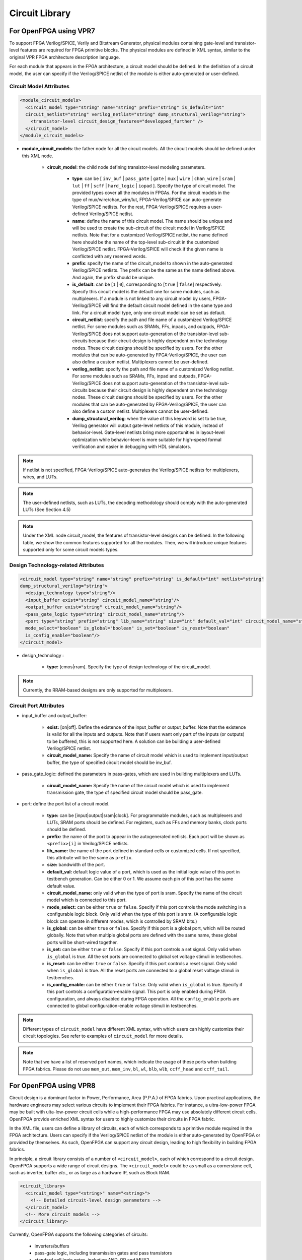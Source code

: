 .. _circuit_library:

Circuit Library
---------------

For OpenFPGA using VPR7
~~~~~~~~~~~~~~~~~~~~~~~

To support FPGA Verilog/SPICE, Verily and Bitstream Generator, physical modules containing gate-level and transistor-level features are required for FPGA primitive blocks.
The physical modules are defined in XML syntax, similar to the original VPR FPGA architecture description language.

For each module that appears in the FPGA architecture, a circuit model should be defined. In the definition of a circuit model, the user can specify if the Verilog/SPICE netlist of the module is either auto-generated or user-defined.

Circuit Model Attributes
^^^^^^^^^^^^^^^^^^^^^^^^

.. code-block:: xml

  <module_circuit_models>
    <circuit_model type="string" name="string" prefix="string" is_default="int" 
    circuit_netlist="string" verilog_netlist="string" dump_structural_verilog="string">
      <transistor-level circuit_design_features="developped_further" />
    </circuit_model>
  </module_circuit_models>

* **module_circuit_models**: the father node for all the circuit models. All the circuit models should be defined under this XML node.

    * **circuit_model**: the child node defining transistor-level modeling parameters.

        * **type**: can be [ ``inv_buf`` | ``pass_gate`` | ``gate`` | ``mux`` | ``wire`` | ``chan_wire`` | ``sram`` | ``lut`` | ``ff`` | ``scff`` | ``hard_logic`` | ``iopad`` ]. Specify the type of circuit model. The provided types cover all the modules in FPGAs. For the circuit models in the type of mux/wire/chan_wire/lut, FPGA-Verilog/SPICE can auto-generate Verilog/SPICE netlists. For the rest, FPGA-Verilog/SPICE requires a user-defined Verilog/SPICE netlist.

        * **name**: define the name of this circuit model. The name should be unique and will be used to create the sub-circuit of the circuit model in Verilog/SPICE netlists. Note that for a customized Verilog/SPICE netlist, the name defined here should be the name of the top-level sub-circuit in the customized Verilog/SPICE netlist. FPGA-Verilog/SPICE will check if the given name is conflicted with any reserved words.

        * **prefix**: specify the name of the circuit_model to shown in the auto-generated Verilog/SPICE netlists. The prefix can be the same as the name defined above. And again, the prefix should be unique.

        * **is_default**: can be [``1`` | ``0``], corresponding to [``true`` | ``false``] respectively. Specify this circuit model is the default one for some modules, such as multiplexers. If a module is not linked to any circuit model by users, FPGA-Verilog/SPICE will find the default circuit model defined in the same type and link.  For a circuit model type, only one circuit model can be set as default.

        * **circuit_netlist**: specify the path and file name of a customized Verilog/SPICE netlist. For some modules such as SRAMs, FFs, inpads, and outpads, FPGA-Verilog/SPICE does not support auto-generation of the transistor-level sub-circuits because their circuit design is highly dependent on the technology nodes. These circuit designs should be specified by users. For the other modules that can be auto-generated by FPGA-Verilog/SPICE, the user can also define a custom netlist. Multiplexers cannot be user-defined.

        * **verilog_netlist**: specify the path and file name of a customized Verilog netlist. For some modules such as SRAMs, FFs, inpad and outpads, FPGA-Verilog/SPICE does not support auto-generation of the transistor-level sub-circuits because their circuit design is highly dependent on the technology nodes. These circuit designs should be specified by users. For the other modules that can be auto-generated by FPGA-Verilog/SPICE, the user can also define a custom netlist. Multiplexers cannot be user-defined.

        * **dump_structural_verilog**: when the value of this keyword is set to be true, Verilog generator will output gate-level netlists of this module, instead of behavior-level. Gate-level netlists bring more opportunities in layout-level optimization while behavior-level is more suitable for high-speed formal verification and easier in debugging with HDL simulators.

.. note:: If netlist is not specified, FPGA-Verilog/SPICE auto-generates the Verilog/SPICE netlists for multiplexers, wires, and LUTs.

.. note:: The user-defined netlists, such as LUTs, the decoding methodology should comply with the auto-generated LUTs (See Section 4.5)

.. note:: Under the XML node circuit_model, the features of transistor-level designs can be defined. In the following table, we show the common features supported for all the modules.  Then, we will introduce unique features supported only for some circuit models types.


Design Technology-related Attributes
^^^^^^^^^^^^^^^^^^^^^^^^^^^^^^^^^^^^

.. code-block:: xml

  <circuit_model type="string" name="string" prefix="string" is_default="int" netlist="string" 
  dump_structural_verilog="string">
    <design_technology type="string"/>
    <input_buffer exist="string" circuit_model_name="string"/>
    <output_buffer exist="string" circuit_model_name="string"/>
    <pass_gate_logic type="string" circuit_model_name="string"/>
    <port type="string" prefix="string" lib_name="string" size="int" default_val="int" circuit_model_name="string" 
    mode_select="boolean" is_global="boolean" is_set="boolean" is_reset="boolean" 
    is_config_enable="boolean"/>
  </circuit_model>

* design_technology :

    * **type:** [cmos|rram]. Specify the type of design technology of the circuit_model.

.. note:: Currently, the RRAM-based designs are only supported for multiplexers.


Circuit Port Attributes
^^^^^^^^^^^^^^^^^^^^^^^

* input_buffer and output_buffer:
    
    * **exist:** [on|off]. Define the existence of the input_buffer or output_buffer. Note that the existence is valid for all the inputs and outputs. Note that if users want only part of the inputs (or outputs) to be buffered, this is not supported here. A solution can be building a user-defined Verilog/SPICE netlist.

    * **circuit_model_name:** Specify the name of circuit model which is used to implement input/output buffer, the type of specified circuit model should be inv_buf.

* pass_gate_logic: defined the parameters in pass-gates, which are used in building multiplexers and LUTs.

    * **circuit_model_name:** Specify the name of the circuit model which is used to implement transmission gate, the type of specified circuit model should be pass_gate.

* port: define the port list of a circuit model.

    * **type:** can be [input|output|sram|clock]. For programmable modules, such as multiplexers and LUTs, SRAM ports should be defined. For registers, such as FFs and memory banks, clock ports should be defined.

    * **prefix:** the name of the port to appear in the autogenerated netlists. Each port will be shown as ``<prefix>[i]`` in Verilog/SPICE netlists.

    * **lib_name:** the name of the port defined in standard cells or customized cells. If not specified, this attribute will be the same as ``prefix``.

    * **size:** bandwidth of the port.

    * **default_val:**  default logic value of a port, which is used as the initial logic value of this port in testbench generation. Can be either 0 or 1. We assume each pin of this port has the same default value.

    * **circuit_model_name:** only valid when the type of port is sram. Specify the name of the circuit model which is connected to this port.

    * **mode_select:** can be either ``true`` or ``false``. Specify if this port controls the mode switching in a configurable logic block. Only valid when the type of this port is sram. (A configurable logic block can operate in different modes, which is controlled by SRAM bits.)

    * **is_global:** can be either ``true`` or ``false``. Specify if this port is a global port, which will be routed globally. Note that when multiple global ports are defined with the same name, these global ports will be short-wired together.

    * **is_set:** can be either ``true`` or ``false``. Specify if this port controls a set signal. Only valid when ``is_global`` is true. All the set ports are connected to global set voltage stimuli in testbenches.

    * **is_reset:** can be either ``true`` or ``false``. Specify if this port controls a reset signal. Only valid when ``is_global`` is true. All the reset ports are connected to a global reset voltage stimuli in testbenches.

    * **is_config_enable:** can be either ``true`` or ``false``. Only valid when ``is_global`` is true. Specify if this port controls a configuration-enable signal. This port is only enabled during FPGA configuration, and always disabled during FPGA operation. All the ``config_enable`` ports are connected to global configuration-enable voltage stimuli in testbenches.

.. note::  Different types of ``circuit_model`` have different XML syntax, with which users can highly customize their circuit topologies. See refer to examples of ``circuit_model`` for more details.

.. note:: Note that we have a list of reserved port names, which indicate the usage of these ports when building FPGA fabrics. Please do not use ``mem_out``, ``mem_inv``, ``bl``, ``wl``, ``blb``, ``wlb``, ``ccff_head`` and ``ccff_tail``.

For OpenFPGA using VPR8
~~~~~~~~~~~~~~~~~~~~~~~

Circuit design is a dominant factor in Power, Performance, Area (P.P.A.) of FPGA fabrics.
Upon practical applications, the hardware engineers may select various circuits to implement their FPGA fabrics.
For instance, a ultra-low-power FPGA may be built with ulta-low-power circuit cells while a high-performance FPGA may use absolutely different circuit cells.
OpenFPGA provide enriched XML syntax for users to highly customize their circuits in FPGA fabric.

In the XML file, users can define a library of circuits, each of which corresponds to a primitive module required in the FPGA architecture.
Users can specify if the Verilog/SPICE netlist of the module is either auto-generated by OpenFPGA or provided by themselves.
As such, OpenFPGA can support any circuit design, leading to high flexibility in building FPGA fabrics.

In principle, a circuit library consists of a number of ``<circuit_model>``, each of which correspond to a circuit design.
OpenFPGA supports a wide range of circuit designs.
The ``<circuit_model>`` could be as small as a cornerstone cell, such as inverter, buffer *etc*., or as large as a hardware IP, such as Block RAM.

.. code-block:: xml

  <circuit_library>
    <circuit_model type="<string>" name="<string>">
      <!-- Detailed circuit-level design parameters -->
    </circuit_model>
    <!-- More circuit models -->
  </circuit_library>

Currently, OpenFPGA supports the following categories of circuits:

  - inverters/buffers
  - pass-gate logic, including transmission gates and pass transistors
  - standard cell logic gates, including AND, OR and MUX2
  - metal wires
  - multiplexers
  - flip-flops
  - Look-Up Tables, including single-output and multi-output fracturable LUTs
  - Statis Random Access Memory (SRAM)
  - scan-chain flip-flops
  - I/O pad
  - hardware IPs 

Circuit Model
^^^^^^^^^^^^^

As OpenFPGA supports many types of circuit models and their circuit-level implementation could be really different, each type of circuit model has special syntax to customize their designs.
However, most circuit models share the common generality in XML language.
Here, we focus these common syntax and we will detail special syntax in :ref:`circuit_model_examples`

.. code-block:: xml

  <circuit_model type="<string>" name="<string>" prefix="<string>" is_default="<bool>" spice_netlist="<string>" verilog_netlist="<string>" dump_structural_verilog="<bool>">
    <design_technology type="<string>"/>
    <input_buffer exist="<string>" circuit_model_name="<string>"/>
    <output_buffer exist="<string>" circuit_model_name="<string>"/>
    <pass_gate_logic type="<string>" circuit_model_name="<string>"/>
    <port type="<string>" prefix="<string>" lib_name="<string>" size="<int>" default_val="<int>" circuit_model_name="<string>" mode_select="<bool>" is_global="<bool>" is_set="<bool>" is_reset="<bool>" is_config_enable="<bool>"/>
    <!-- more ports -->
  </circuit_model>

.. option:: <circuit_model type="<string>" name="<string>" prefix="<string>" is_default="<bool>"
  spice_netlist="<string>" verilog_netlist="<string>" dump_structural_verilog="<bool>">
  
  Specify the general attributes for a circuit model

  - ``type="inv_buf|pass_gate|gate|mux|wire|chan_wire|sram|lut|ff|ccff|hard_logic|iopad"`` Specify the type of circuit model. For the circuit models in the type of mux/wire/chan_wire/lut, FPGA-Verilog/SPICE can auto-generate Verilog/SPICE netlists. For the rest, FPGA-Verilog/SPICE requires a user-defined Verilog/SPICE netlist.

  - ``name="<string>"`` Specify the name of this circuit model. The name should be unique and will be used to create the Verilog/SPICE module in Verilog/SPICE netlists. Note that for a customized Verilog/SPICE netlist, the name defined here MUST be the name in the customized Verilog/SPICE netlist. FPGA-Verilog/SPICE will check if the given name is conflicted with any reserved words.

  - ``prefix="<string>"`` Specify the name of the ``<circuit_model>`` to shown in the auto-generated Verilog/SPICE netlists. The prefix can be the same as the name defined above. And again, the prefix should be unique

  - ``is_default="true|false"``  Specify this circuit model is the default one for those in the same types. If a primitive module in VPR architecture is not linked to any circuit model by users, FPGA-Verilog/SPICE will find the default circuit model defined in the same type.

  - ``spice_netlist="<string>"`` Specify the path and file name of a customized SPICE netlist. For some modules such as SRAMs, FFs, I/O pads, FPGA-SPICE does not support auto-generation of the transistor-level sub-circuits because their circuit design is highly dependent on the technology nodes. These circuit designs should be specified by users. For the other modules that can be auto-generated by FPGA-SPICE, the user can also define a custom netlist.

  - ``verilog_netlist="<string>"`` Specify the path and file name of a customized Verilog netlist. For some modules such as SRAMs, FFs, I/O pads, FPGA-Verilog does not support auto-generation of the transistor-level sub-circuits because their circuit design is highly dependent on the technology nodes. These circuit designs should be specified by users. For the other modules that can be auto-generated by FPGA-Verilog, the user can also define a custom netlist.

  - ``dump_structural_verilog="true|false"`` When the value of this keyword is set to be true, Verilog generator will output gate-level netlists of this module, instead of behavior-level. Gate-level netlists bring more opportunities in layout-level optimization while behavior-level is more suitable for high-speed formal verification and easier in debugging with HDL simulators.

.. warning:: ``prefix`` may be deprecated soon

.. note:: Multiplexers cannot be user-defined.

.. note:: For a circuit model type, only one circuit model can be set as default.

.. note:: If ``<spice_netlist>`` or ``<verilog_netlist>`` are not specified, FPGA-Verilog/SPICE auto-generates the Verilog/SPICE netlists for multiplexers, wires, and LUTs.

.. note:: The user-defined netlists, such as LUTs, the decoding methodology should comply with the auto-generated LUTs!!!

Design Technology
^^^^^^^^^^^^^^^^^

.. option:: <design_technology type="string"/>

  Specify the design technology applied to a ``<circuit_model>``

    - ``type="cmos|rram"`` Specify the type of design technology of the ``<circuit_model>``. Currently, OpenFPGA supports CMOS and RRAM technology for circuit models.
      CMOS technology can be applied to any types of ``<circuit_model>``, while RRAM technology is only applicable to multiplexers and SRAMs 

.. note:: Each ``<circuit_model>`` may have different technologies

Input and Output Buffers
^^^^^^^^^^^^^^^^^^^^^^^^

.. option:: <input_buffer exist="<string>" circuit_model_name="<string>"/>

  - ``exist="true|false"`` Define the existence of the input buffer. Note that the existence is valid for all the inputs.

  - ``circuit_model_name="<string>"`` Specify the name of circuit model which is used to implement input buffer, the type of specified circuit model should be ``inv_buf``.

.. option:: <output_buffer exist="<string>" circuit_model_name="<string>"/>

  - ``exist="true|false"`` Define the existence of the output buffer. Note that the existence is valid for all the outputs. Note that if users want only part of the inputs (or outputs) to be buffered, this is not supported here. A solution can be building a user-defined Verilog/SPICE netlist.

  - ``circuit_model_name="<string>"`` Specify the name of circuit model which is used to implement the output buffer, the type of specified circuit model should be ``inv_buf``.

.. note:: If users want only part of the inputs (or outputs) to be buffered, this is not supported here. A solution can be building a user-defined Verilog/SPICE netlist.

Pass Gate Logic
^^^^^^^^^^^^^^^

.. option:: <pass_gate_logic circuit_model_name="<string>"/>

  - ``circuit_model_name="<string>"`` Specify the name of the circuit model which is used to implement pass-gate logic, the type of specified circuit model should be ``pass_gate``.

.. note:: pass-gate logic are used in building multiplexers and LUTs.


Circuit Port
^^^^^^^^^^^^

A circuit model may consist of a number of ports. The port list is mandatory in any ``circuit_model`` and must be consistent to any user-defined netlists. 

.. option:: <port type="<string>" prefix="<string>" lib_name="<string>" size="<int>"
  default_val="<int>" circuit_model_name="<string>" mode_select="<bool>"
  is_global="<bool>" is_set="<bool>" is_reset="<bool>" is_config_enable="<bool>"/>

  Define the attributes for a port of a circuit model.

  - ``type="input|output|sram|clock"`` Specify the type of the port, i.e., the directionality and usage. For programmable modules, such as multiplexers and LUTs, SRAM ports MUST be defined. For registers, such as FFs and memory banks, clock ports MUST be defined.

    .. note:: ``sram`` and ``clock`` ports are considered as inputs in terms of directionality

  - ``prefix="<string>"`` the name of the port to appear in the autogenerated netlists. Each port will be shown as ``<prefix>[i]`` in Verilog/SPICE netlists.

    .. note:: if the circuit model is binded to a ``pb_type`` in VPR architecture, ``prefix`` must match the port name defined in ``pb_type``

  - ``lib_name="<string>"`` the name of the port defined in standard cells or customized cells. If not specified, this attribute will be the same as ``prefix``.

    .. note:: if the circuit model comes from a standard cell library, using ``lib_name`` is recommended. This is because 
      - the port names defined in ``pb_type`` are very diffrerent from the standard cells
      - the port sequence is very different 

  - ``size="<int>"`` bandwidth of the port. MUST be larger than zero.

  - ``default_val="<int>"`` Specify default logic value for a port, which is used as the initial logic value of this port in testbench generation. Can be either 0 or 1. We assume each pin of this port has the same default value.

  - ``circuit_model_name="<string>"`` Specify the name of the circuit model which is connected to this port.

    .. note:: ``circuit_model_name`` is only valid when the type of this port is ``sram``.

  - ``io="true|false"`` Specify if this port should be treated as an I/O port of an FPGA fabric. When this is enabled, this port of each circuit model instanciated in FPGA will be added as an I/O of an FPGA.

    .. note:: ``io`` is only valid for ``input`` ports

  - ``mode_select="true|false"`` Specify if this port controls the mode switching in a configurable logic block. This is due to that a configurable logic block can operate in different modes, which is controlled by SRAM bits.

    .. note:: ``mode_select`` is only valid when the type of this port is ``sram``.

  - ``is_global="true|false"`` can be either ``true`` or ``false``. Specify if this port is a global port, which will be routed globally.

    .. note:: For input ports, when multiple global input ports are defined with the same name, by default, these global ports will be short-wired together. When ``io`` is turned on for this port, these global ports will be independent in the FPGA fabric.

    .. note:: For output ports, the global ports will be independent in the FPGA fabric 


  - ``is_set="true|false"`` Specify if this port controls a set signal. All the set ports are connected to global set voltage stimuli in testbenches.

  - ``is_reset="true|false"`` Specify if this port controls a reset signal. All the reset ports are connected to a global reset voltage stimuli in testbenches.

  - ``is_config_enable="true|false"`` Specify if this port controls a configuration-enable signal. Only valid when ``is_global`` is ``true``. This port is only enabled during FPGA configuration, and always disabled during FPGA operation. All the ``config_enable`` ports are connected to global configuration-enable voltage stimuli in testbenches.

.. note:: ``is_set``, ``is_reset`` and ``is_config_enable`` are only valid when ``is_global`` is ``true``. 

.. note::  Different types of ``circuit_model`` have different XML syntax, with which users can highly customize their circuit topologies. See refer to examples of :ref:``circuit_model_example`` for more details.

.. note:: Note that we have a list of reserved port names, which indicate the usage of these ports when building FPGA fabrics. Please do not use ``mem_out``, ``mem_inv``, ``bl``, ``wl``, ``blb``, ``wlb``, ``ccff_head`` and ``ccff_tail``.
